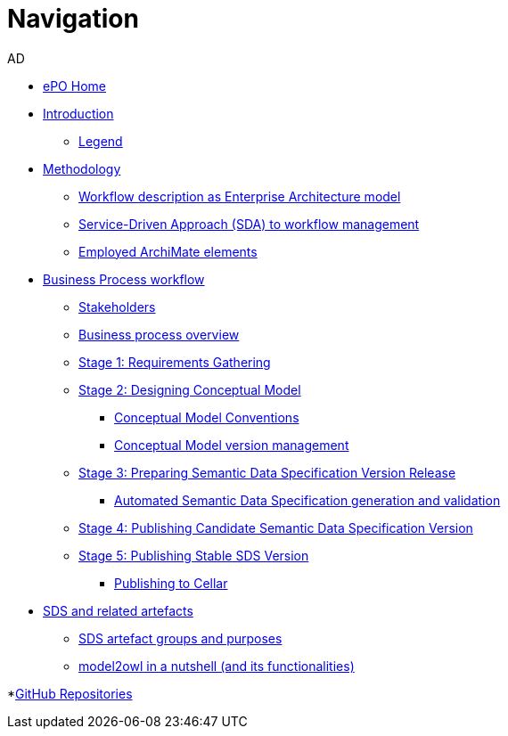 :doctitle: Navigation
:doccode: epo-main-prod-004
:author: AD
:authoremail: achilles.dougalis@meaningfy.ws
:docdate: december 2024


* xref:epo-home::index.adoc[ePO Home]

* xref:index.adoc[Introduction]

** xref:legend.adoc[Legend]

* xref:methodology/methodologyIndex.adoc[Methodology]
** xref:methodology/workflowAsEA.adoc[Workflow description as Enterprise Architecture model]
** xref:methodology/SDA.adoc[Service-Driven Approach (SDA) to workflow management]
** xref:methodology/archimateElements.adoc[Employed ArchiMate elements]

* xref:Business Process workflow/businessProcessWorkflowIndex.adoc[Business Process workflow]
** xref:Business Process workflow/stakeholders.adoc[Stakeholders]
** xref:Business Process workflow/businessProcessOverview.adoc[Business process overview]
** xref:Business Process workflow/stage1/stage1.adoc[Stage 1: Requirements Gathering]
** xref:Business Process workflow/stage2/stage2.adoc[Stage 2: Designing Conceptual Model]
*** xref:Business Process workflow/stage2/stage2.adoc#CMCONV[Conceptual Model Conventions]
*** xref:Business Process workflow/stage2/stage2.adoc#CMVM[Conceptual Model version management]

** xref:Business Process workflow/stage3/stage3.adoc[Stage 3: Preparing Semantic Data Specification Version Release]
*** xref:Business Process workflow/stage3/stage3.adoc#ASDS[Automated Semantic Data Specification generation and validation]

** xref:Business Process workflow/stage4/stage4.adoc[Stage 4: Publishing Candidate Semantic Data Specification Version]
** xref:Business Process workflow/stage5/stage5.adoc[Stage 5: Publishing Stable SDS Version]
*** xref:Business Process workflow/stage5/stage5.adoc#Cellar[Publishing to Cellar]

* xref:SDS and related artefacts/SDSIndex.adoc[SDS and related artefacts]
** xref:SDS and related artefacts/SDSArtefacts.adoc[SDS artefact groups and purposes]
** xref:SDS and related artefacts/model2owl.adoc[model2owl in a nutshell (and its functionalities)]

*xref:GitHub repositories/githubRepositories.adoc[GitHub Repositories]









